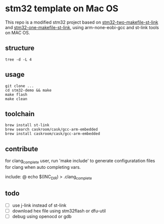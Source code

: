 * stm32 template on Mac OS

This repo is a modified stm32 project based on [[https:https://github.com/freelamb/stm32f10x_makefile_template][stm32-two-makefile-st-link]] and [[https:https://github.com/ertuil/stm32_template][stm32-one-makefile-st-link]], using arm-none-eobi-gcc and st-link tools on MAC OS.

** structure

#+begin_src shell
tree -d -L 4
#+end_src

#+RESULTS:
0
├──build
│  └──output
├──hardware
│  └──interrupt
├──libraries
│  ├──CMSIS
│  │  └──CM3
│  │  ├──CoreSupport
│  │  └──DeviceSupport
│  ├──STM32F10x_StdPeriph_Driver
│  │  ├──inc
│  │  └──src
│  └──script
│  └──linker
├──project
└──software
16directories


** usage

#+begin_src shell
git clone ...
cd stm32-demo && make
make flash
make clean
#+end_src

** toolchain

#+begin_src shell
brew install st-link
brew search caskroom/cask/gcc-arm-embedded
brew install caskroom/cask/gcc-arm-embedded
#+end_src

** contribute

for clang_complete user, run 'make include' to generate configuratation files for clang when auto completing vars.

include:
	@ echo $(INC_DIR) > .clang_complete

** todo

- [ ] use j-link instead of st-link
- [ ] download hex file using stm32flash or dfu-util
- [ ] debug using openocd or gdb
